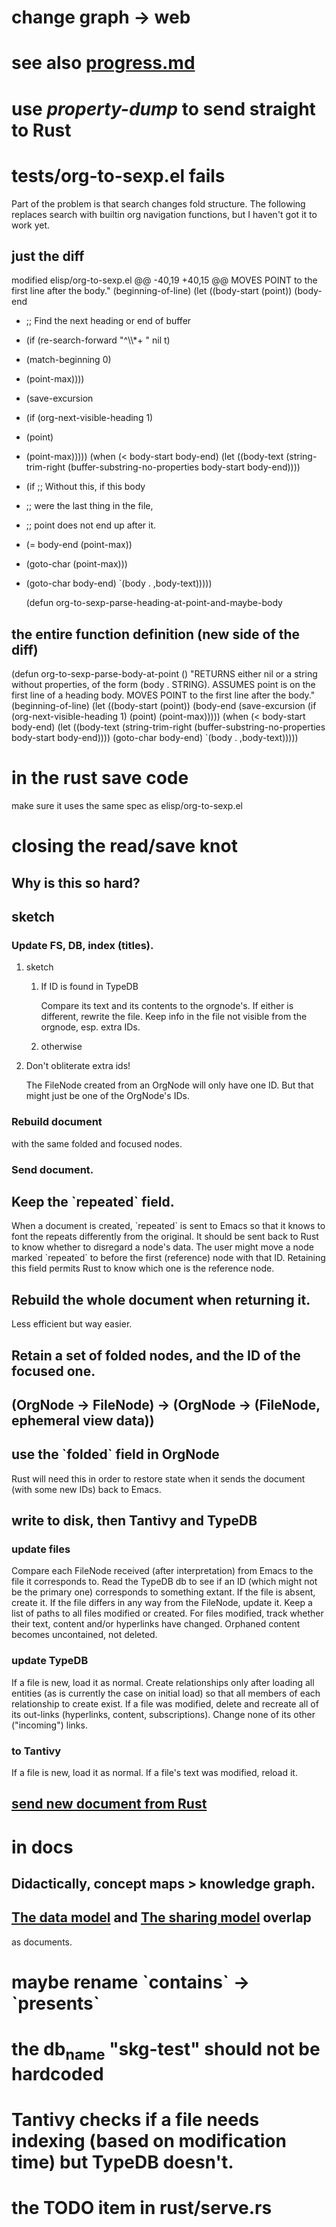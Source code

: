 * change graph -> web
* see also [[../docs/progress.md][progress.md]]
* use [[~/hodal/emacs/property-dump.el][property-dump]] to send straight to Rust
* tests/org-to-sexp.el fails
Part of the problem is that search changes fold structure. The following replaces search with builtin org navigation functions, but I haven't got it to work yet.
** just the diff
modified   elisp/org-to-sexp.el
@@ -40,19 +40,15 @@ MOVES POINT to the first line after the body."
   (beginning-of-line)
   (let ((body-start (point))
         (body-end
-         ;; Find the next heading or end of buffer
-         (if (re-search-forward "^\\*+ " nil t)
-             (match-beginning 0)
-           (point-max))))
+         (save-excursion
+           (if (org-next-visible-heading 1)
+               (point)
+             (point-max)))))
     (when (< body-start body-end)
       (let ((body-text (string-trim-right
                         (buffer-substring-no-properties
                          body-start body-end))))
-        (if ;; Without this, if this body
-            ;; were the last thing in the file,
-            ;; point does not end up after it.
-            (= body-end (point-max))
-            (goto-char (point-max)))
+        (goto-char body-end)
         `(body . ,body-text)))))

 (defun org-to-sexp-parse-heading-at-point-and-maybe-body
** the entire function definition (new side of the diff)
(defun org-to-sexp-parse-body-at-point ()
  "RETURNS either nil or a string without properties,
of the form (body . STRING).
ASSUMES point is on the first line of a heading body.
MOVES POINT to the first line after the body."
  (beginning-of-line)
  (let ((body-start (point))
        (body-end
         (save-excursion
           (if (org-next-visible-heading 1)
               (point)
             (point-max)))))
    (when (< body-start body-end)
      (let ((body-text (string-trim-right
                        (buffer-substring-no-properties
                         body-start body-end))))
        (goto-char body-end)
        `(body . ,body-text)))))
* in the rust save code
  make sure it uses the same spec as elisp/org-to-sexp.el
* closing the read/save knot
** Why is this so hard?
** sketch
*** Update FS, DB, index (titles).
**** sketch
***** If ID is found in TypeDB
      Compare its text and its contents to the orgnode's.
      If either is different, rewrite the file.
      Keep info in the file not visible from the orgnode,
      esp. extra IDs.
***** otherwise
**** Don't obliterate extra ids!
     The FileNode created from an OrgNode will only have one ID.
     But that might just be one of the OrgNode's IDs.
*** Rebuild document
    with the same folded and focused nodes.
*** Send document.
** Keep the `repeated` field.
   When a document is created, `repeated` is sent to Emacs so that it knows to font the repeats differently from the original.
   It should be sent back to Rust to know whether to disregard a node's data. The user might move a node marked `repeated` to before the first (reference) node with that ID. Retaining this field permits Rust to know which one is the reference node.
** Rebuild the whole document when returning it.
   Less efficient but way easier.
** Retain a set of folded nodes, and the ID of the focused one.
** (OrgNode -> FileNode) -> (OrgNode -> (FileNode, ephemeral view data))
** use the `folded` field in OrgNode
   Rust will need this in order to restore state
   when it sends the document (with some new IDs)
   back to Emacs.
** write to disk, then Tantivy and TypeDB
*** update files
    Compare each FileNode received (after interpretation) from Emacs to the file it corresponds to. Read the TypeDB db to see if an ID (which might not be the primary one) corresponds to something extant.
    If the file is absent, create it.
    If the file differs in any way from the FileNode, update it.
    Keep a list of paths to all files modified or created. For files modified, track whether their text, content and/or hyperlinks have changed.
    Orphaned content becomes uncontained, not deleted.
*** update TypeDB
    If a file is new, load it as normal.
    Create relationships only after loading all entities (as is currently the case on initial load) so that all members of each relationship to create exist.
    If a file was modified, delete and recreate all of its out-links (hyperlinks, content, subscriptions). Change none of its other ("incoming") links.
*** to Tantivy
    If a file is new, load it as normal.
    If a file's text was modified, reload it.
** [[id:e707ded7-ff36-41cf-8ae1-672ab78e30d4][send new document from Rust]]
* in docs
** Didactically, concept maps > knowledge graph.
** [[../docs/data-model.md][The data model]] and [[../docs/sharing-model.md][The sharing model]] overlap
   as documents.
* maybe rename `contains` -> `presents`
* the db_name "skg-test" should not be hardcoded
* Tantivy checks if a file needs indexing (based on modification time) but TypeDB doesn't.
* the TODO item in rust/serve.rs
